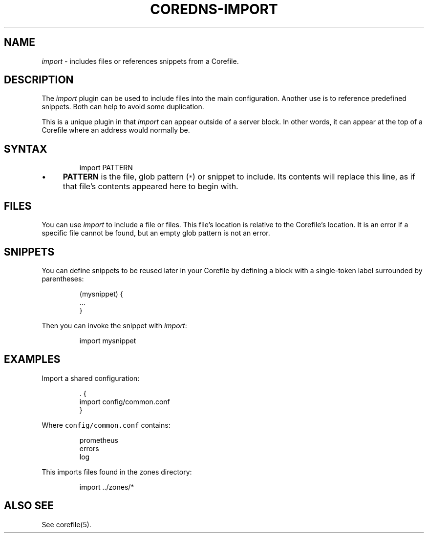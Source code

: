 .\" Generated by Mmark Markdown Processer - mmark.miek.nl
.TH "COREDNS-IMPORT" 7 "May 2020" "CoreDNS" "CoreDNS Plugins"

.SH "NAME"
.PP
\fIimport\fP - includes files or references snippets from a Corefile.

.SH "DESCRIPTION"
.PP
The \fIimport\fP plugin can be used to include files into the main configuration. Another use is to
reference predefined snippets. Both can help to avoid some duplication.

.PP
This is a unique plugin in that \fIimport\fP can appear outside of a server block. In other words, it
can appear at the top of a Corefile where an address would normally be.

.SH "SYNTAX"
.PP
.RS

.nf
import PATTERN

.fi
.RE

.IP \(bu 4
\fBPATTERN\fP is the file, glob pattern (\fB\fC*\fR) or snippet to include. Its contents will replace
this line, as if that file's contents appeared here to begin with.


.SH "FILES"
.PP
You can use \fIimport\fP to include a file or files. This file's location is relative to the
Corefile's location. It is an error if a specific file cannot be found, but an empty glob pattern is
not an error.

.SH "SNIPPETS"
.PP
You can define snippets to be reused later in your Corefile by defining a block with a single-token
label surrounded by parentheses:

.PP
.RS

.nf
(mysnippet) {
    ...
}

.fi
.RE

.PP
Then you can invoke the snippet with \fIimport\fP:

.PP
.RS

.nf
import mysnippet

.fi
.RE

.SH "EXAMPLES"
.PP
Import a shared configuration:

.PP
.RS

.nf
\&. {
   import config/common.conf
}

.fi
.RE

.PP
Where \fB\fCconfig/common.conf\fR contains:

.PP
.RS

.nf
prometheus
errors
log

.fi
.RE

.PP
This imports files found in the zones directory:

.PP
.RS

.nf
import ../zones/*

.fi
.RE

.SH "ALSO SEE"
.PP
See corefile(5).

